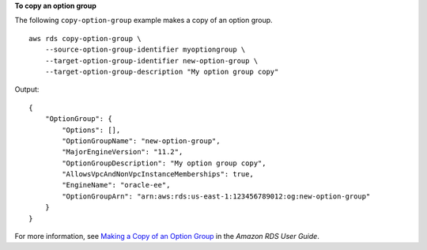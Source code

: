**To copy an option group**

The following ``copy-option-group`` example makes a copy of an option group. :: 

    aws rds copy-option-group \
        --source-option-group-identifier myoptiongroup \
        --target-option-group-identifier new-option-group \
        --target-option-group-description "My option group copy"

Output::

    {
        "OptionGroup": {
            "Options": [],
            "OptionGroupName": "new-option-group",
            "MajorEngineVersion": "11.2",
            "OptionGroupDescription": "My option group copy",
            "AllowsVpcAndNonVpcInstanceMemberships": true,
            "EngineName": "oracle-ee",
            "OptionGroupArn": "arn:aws:rds:us-east-1:123456789012:og:new-option-group"
        }
    }

For more information, see `Making a Copy of an Option Group <https://docs.aws.amazon.com/AmazonRDS/latest/UserGuide/USER_WorkingWithOptionGroups.html#USER_WorkingWithOptionGroups.Copy>`__ in the *Amazon RDS User Guide*.
